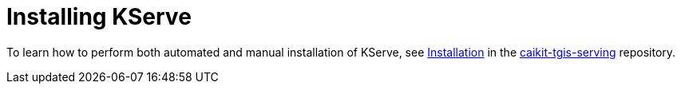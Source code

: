 :_module-type: PROCEDURE

[id="installing-kserve_{context}"]
= Installing KServe

[role="_abstract"]
To learn how to perform both automated and manual installation of KServe, see link:https://github.com/opendatahub-io/caikit-tgis-serving/tree/main/docs#installation[Installation] in the https://github.com/opendatahub-io/caikit-tgis-serving/tree/main/docs#installation[caikit-tgis-serving] repository.

// [role="_additional-resources"]
// .Additional resources

